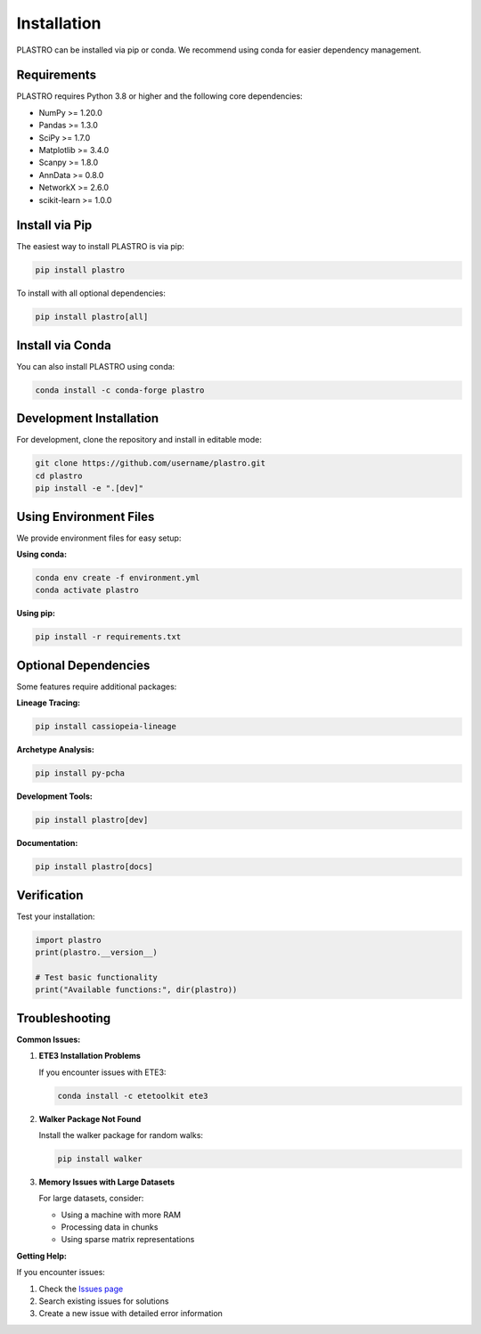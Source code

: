 Installation
============

PLASTRO can be installed via pip or conda. We recommend using conda for easier dependency management.

Requirements
------------

PLASTRO requires Python 3.8 or higher and the following core dependencies:

* NumPy >= 1.20.0
* Pandas >= 1.3.0  
* SciPy >= 1.7.0
* Matplotlib >= 3.4.0
* Scanpy >= 1.8.0
* AnnData >= 0.8.0
* NetworkX >= 2.6.0
* scikit-learn >= 1.0.0

Install via Pip
---------------

The easiest way to install PLASTRO is via pip:

.. code-block:: bash

   pip install plastro

To install with all optional dependencies:

.. code-block:: bash

   pip install plastro[all]

Install via Conda
-----------------

You can also install PLASTRO using conda:

.. code-block:: bash

   conda install -c conda-forge plastro

Development Installation
------------------------

For development, clone the repository and install in editable mode:

.. code-block:: bash

   git clone https://github.com/username/plastro.git
   cd plastro
   pip install -e ".[dev]"

Using Environment Files
------------------------

We provide environment files for easy setup:

**Using conda:**

.. code-block:: bash

   conda env create -f environment.yml
   conda activate plastro

**Using pip:**

.. code-block:: bash

   pip install -r requirements.txt

Optional Dependencies
---------------------

Some features require additional packages:

**Lineage Tracing:**

.. code-block:: bash

   pip install cassiopeia-lineage

**Archetype Analysis:**

.. code-block:: bash

   pip install py-pcha

**Development Tools:**

.. code-block:: bash

   pip install plastro[dev]

**Documentation:**

.. code-block:: bash

   pip install plastro[docs]

Verification
------------

Test your installation:

.. code-block:: python

   import plastro
   print(plastro.__version__)

   # Test basic functionality
   print("Available functions:", dir(plastro))

Troubleshooting
---------------

**Common Issues:**

1. **ETE3 Installation Problems**
   
   If you encounter issues with ETE3:
   
   .. code-block:: bash
   
      conda install -c etetoolkit ete3

2. **Walker Package Not Found**
   
   Install the walker package for random walks:
   
   .. code-block:: bash
   
      pip install walker

3. **Memory Issues with Large Datasets**
   
   For large datasets, consider:
   
   * Using a machine with more RAM
   * Processing data in chunks
   * Using sparse matrix representations

**Getting Help:**

If you encounter issues:

1. Check the `Issues page <https://github.com/username/plastro/issues>`_
2. Search existing issues for solutions
3. Create a new issue with detailed error information